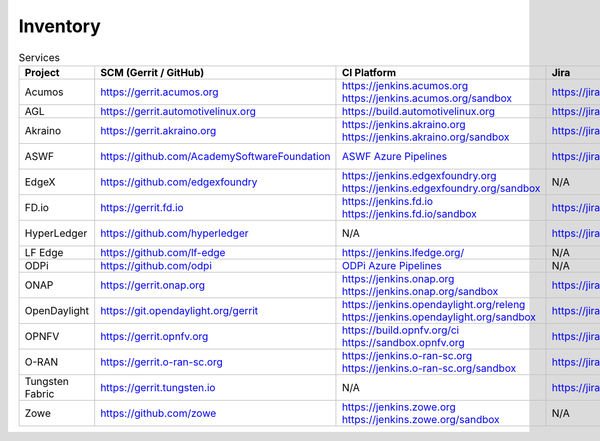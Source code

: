 .. _lfreleng-infra-inventory:

#########
Inventory
#########

.. list-table:: Services
   :widths: auto
   :header-rows: 1

   * - Project
     - SCM (Gerrit / GitHub)
     - CI Platform
     - Jira
     - Nexus / Artifactory
     - Nexus 3
     - Build logs
     - Sonar
     - Insight Dashboard
     - Stats

   * - Acumos
     - https://gerrit.acumos.org
     - | https://jenkins.acumos.org
       | https://jenkins.acumos.org/sandbox
     - https://jira.acumos.org
     - https://nexus.acumos.org
     - https://nexus3.acumos.org
     - https://logs.acumos.org
     - | https://sonar.acumos.org
       | https://sonarcloud.io/organizations/acumos/projects
     - https://lfanalytics.io/projects/lfai%2Facumos/dashboard
     - `Acumos Jenkins <https://p.datadoghq.com/sb/8b3d6afcf-81d00a49cfa327e4ff422c8ccfee6b2e>`_

   * - AGL
     - https://gerrit.automotivelinux.org
     - https://build.automotivelinux.org
     - https://jira.automotivelinux.org
     - N/A
     - N/A
     - N/A
     - N/A
     - N/A
     - `AGL Jenkins <https://p.datadoghq.com/sb/3518d575a-120dfd954476d285d54afc74ea7cfcc3>`_

   * - Akraino
     - https://gerrit.akraino.org
     - | https://jenkins.akraino.org
       | https://jenkins.akraino.org/sandbox
     - https://jira.akraino.org
     - https://nexus.akraino.org
     - https://nexus3.akraino.org
     - https://logs.akraino.org
     - https://sonarcloud.io/organizations/akraino-edge-stack/projects
     - https://lfanalytics.io/projects/lfedge%2Fakraino-edge-stack/dashboard
     - `Akraino Jenkins <https://p.datadoghq.com/sb/be5bb4dc7-4a4339214a96eaf4bd75e8515953c4ab>`_

   * - ASWF
     - https://github.com/AcademySoftwareFoundation
     - `ASWF Azure Pipelines <https://dev.azure.com/academysoftwarefoundation/Academy%20Software%20Foundation/_build>`_
     - https://jira.aswf.io
     - N/A
     - N/A
     - N/A
     - https://sonarcloud.io/organizations/academysoftwarefoundation/projects
     - https://lfanalytics.io/projects/academy-software-foundation
     - N/A

   * - EdgeX
     - https://github.com/edgexfoundry
     - | https://jenkins.edgexfoundry.org
       | https://jenkins.edgexfoundry.org/sandbox
     - N/A
     - https://nexus.edgexfoundry.org
     - https://nexus3.edgexfoundry.org
     - https://logs.edgexfoundry.org
     - https://sonarcloud.io/organizations/edgexfoundry/projects
     - https://lfanalytics.io/projects/lfedge%2Fedgex-foundry/dashboard
     - `EdgeX Jenkins <https://p.datadoghq.com/sb/57e4b2d73-edaf7ba14e20bc461fc369a19b9bfa3f>`_

   * - FD.io
     - https://gerrit.fd.io
     - | https://jenkins.fd.io
       | https://jenkins.fd.io/sandbox
     - https://jira.fd.io
     - https://nexus.fd.io
     - N/A
     - https://logs.fd.io
     - https://sonarcloud.io/organizations/fdio/projects
     - https://lfanalytics.io/projects/lfn%2Ffdio/dashboard
     - `FD.io Jenkins <https://p.datadoghq.com/sb/c3585feaa-00f9540471c4351548451ba8d3644bc7>`_

   * - HyperLedger
     - https://github.com/hyperledger
     - N/A
     - https://jira.hyperledger.org
     - N/A
     - N/A
     - N/A
     - N/A
     - https://lfanalytics.io/projects/hyperledger
     - `Hyperledger Jenkins <https://p.datadoghq.com/sb/4aea337fc-956801d8acf8c3488acc63492a03fd30>`_

   * - LF Edge
     - https://github.com/lf-edge
     - | https://jenkins.lfedge.org/
     - N/A
     - N/A
     - N/A
     - N/A
     - N/A
     - https://lfanalytics.io/projects/lfedge%2Ffledge/dashboard
     - N/A

   * - ODPi
     - https://github.com/odpi
     - | `ODPi Azure Pipelines <https://dev.azure.com/ODPi/Egeria/_build>`_
     - N/A
     - https://odpi.jfrog.io/odpi/webapp/
     - N/A
     - N/A
     - https://sonarcloud.io/organizations/odpi/projects
     - N/A
     - N/A

   * - ONAP
     - https://gerrit.onap.org
     - | https://jenkins.onap.org
       | https://jenkins.onap.org/sandbox
     - https://jira.onap.org
     - https://nexus.onap.org
     - https://nexus3.onap.org
     - https://logs.onap.org
     - https://sonarcloud.io/organizations/onap/projects
     - https://lfanalytics.io/projects/lfn%2Fonap/dashboard
     - `ONAP Jenkins <https://p.datadoghq.com/sb/09907bd64-75f6f514781dd3914ee963a30e5b4155>`_

   * - OpenDaylight
     - https://git.opendaylight.org/gerrit
     - | https://jenkins.opendaylight.org/releng
       | https://jenkins.opendaylight.org/sandbox
     - https://jira.opendaylight.org
     - https://nexus.opendaylight.org
     - https://nexus3.opendaylight.org
     - https://logs.opendaylight.org
     - | https://sonar.opendaylight.org
       | https://sonarcloud.io/organizations/opendaylight/projects
     - https://lfanalytics.io/projects/lfn%2Fodl/dashboard
     - `ODL Jenkins <https://p.datadoghq.com/sb/68be64401-3b1e66c2845bacfbb8b965b9d853a882>`_

   * - OPNFV
     - https://gerrit.opnfv.org
     - | https://build.opnfv.org/ci
       | https://sandbox.opnfv.org
     - https://jira.opnfv.org
     - N/A
     - N/A
     - N/A
     - N/A
     - https://lfanalytics.io/projects/lfn%2Fopnfv/dashboard
     - `OPNFV Jenkins <https://p.datadoghq.com/sb/89fzhyo444eioxhj-e739a8783ecbe0f294ce1bdce873ef5e>`_

   * - O-RAN
     - https://gerrit.o-ran-sc.org
     - | https://jenkins.o-ran-sc.org
       | https://jenkins.o-ran-sc.org/sandbox
     - https://jira.o-ran-sc.org
     - https://nexus.o-ran-sc.org
     - https://nexus3.o-ran-sc.org
     - https://logs.o-ran-sc.org
     - https://sonarcloud.io/organizations/o-ran-sc/projects
     - N/A
     - `O-RAN Jenkins <https://p.datadoghq.com/sb/zjgst8myh3u0sedk-a518861c9a61dd321c4ca98f24375195>`_

   * - Tungsten Fabric
     - https://gerrit.tungsten.io
     - N/A
     - https://jira.tungsten.io
     - N/A
     - N/A
     - N/A
     - N/A
     - https://lfanalytics.io/projects/lfn%2Ftungsten-fabric/dashboard
     - `LFN - TF Stats <https://lfanalytics.io/projects/f676cf85-6999-4798-87d2-95fef2cd4547/dashboard>`_

   * - Zowe
     - https://github.com/zowe
     - | https://jenkins.zowe.org
       | https://jenkins.zowe.org/sandbox
     - N/A
     - https://zowe.jfrog.io/
     - N/A
     - https://s3-logs.zowe.org/logs
     - https://sonarcloud.io/organizations/zowe/projects
     - N/A
     - N/A
